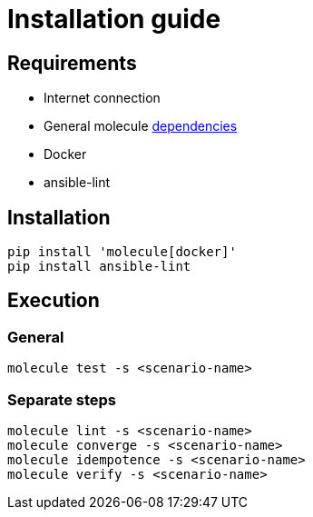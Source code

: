 = Installation guide

== Requirements

* Internet connection
* General molecule link:https://molecule.readthedocs.io/en/latest/installation.html[dependencies]
* Docker
* ansible-lint

== Installation

[source:bash]
----
pip install 'molecule[docker]'
pip install ansible-lint
----

== Execution

=== General

[source:bash]
----
molecule test -s <scenario-name>
----

=== Separate steps
[source:bash]
----
molecule lint -s <scenario-name>
molecule converge -s <scenario-name>
molecule idempotence -s <scenario-name>
molecule verify -s <scenario-name>
----

